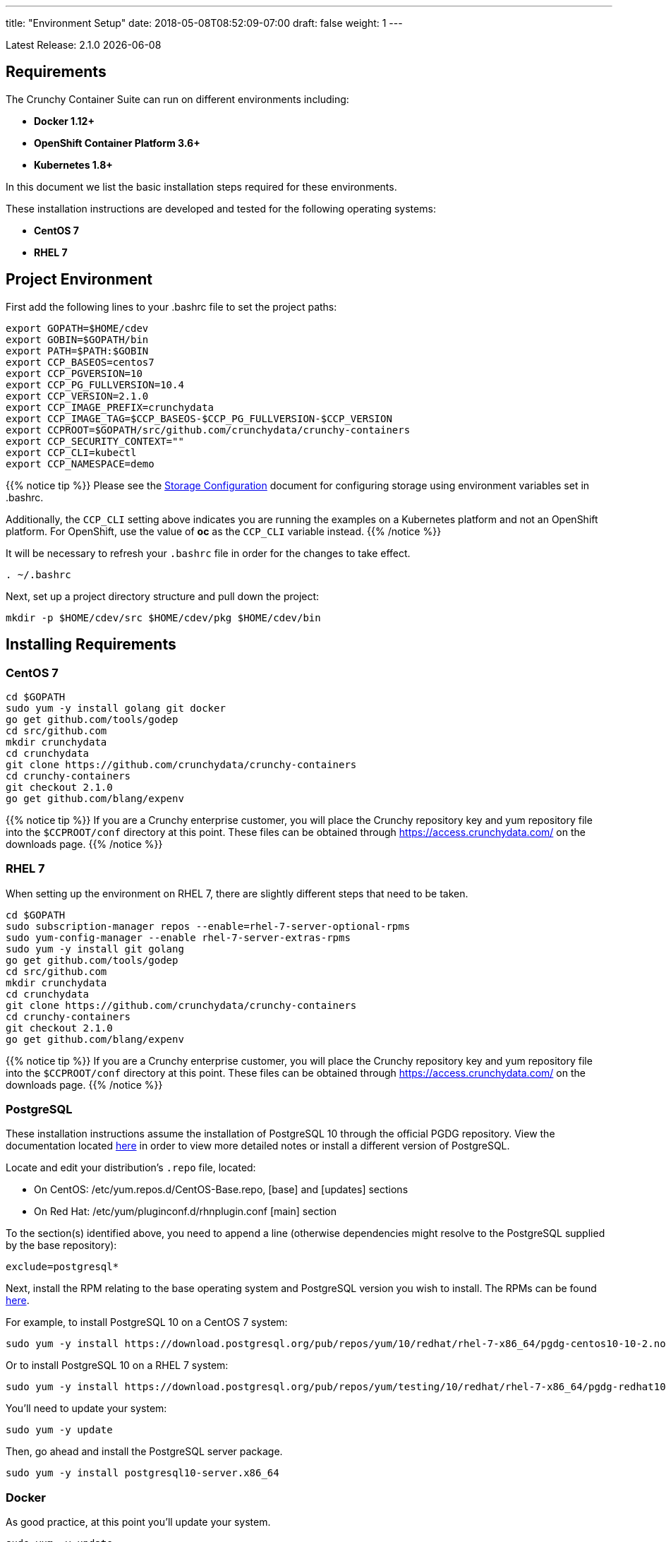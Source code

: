 ---
title: "Environment Setup"
date: 2018-05-08T08:52:09-07:00
draft: false
weight: 1
---

:toc:
Latest Release: 2.1.0 {docdate}

== Requirements

The Crunchy Container Suite can run on different environments including:

 * *Docker 1.12+*
 * *OpenShift Container Platform 3.6+*
 * *Kubernetes 1.8+*

In this document we list the basic installation steps required for these
environments.

These installation instructions are developed and tested for the following operating systems:

 * *CentOS 7*
 * *RHEL 7*

== Project Environment

First add the following lines to your .bashrc file to set
the project paths:
....
export GOPATH=$HOME/cdev
export GOBIN=$GOPATH/bin
export PATH=$PATH:$GOBIN
export CCP_BASEOS=centos7
export CCP_PGVERSION=10
export CCP_PG_FULLVERSION=10.4
export CCP_VERSION=2.1.0
export CCP_IMAGE_PREFIX=crunchydata
export CCP_IMAGE_TAG=$CCP_BASEOS-$CCP_PG_FULLVERSION-$CCP_VERSION
export CCPROOT=$GOPATH/src/github.com/crunchydata/crunchy-containers
export CCP_SECURITY_CONTEXT=""
export CCP_CLI=kubectl
export CCP_NAMESPACE=demo
....

{{% notice tip %}}
Please see the link:/installation/storage-configuration/[Storage Configuration] document
for configuring storage using environment variables set in .bashrc.

Additionally, the `CCP_CLI` setting above indicates you are running the
examples on a Kubernetes platform and not an OpenShift platform.  For
OpenShift, use the value of *oc* as the `CCP_CLI` variable instead.
{{% /notice %}}

It will be necessary to refresh your `.bashrc` file in order for the changes to take
effect.

....
. ~/.bashrc
....

Next, set up a project directory structure and pull down the project:
....
mkdir -p $HOME/cdev/src $HOME/cdev/pkg $HOME/cdev/bin
....

== Installing Requirements

=== CentOS 7
....
cd $GOPATH
sudo yum -y install golang git docker
go get github.com/tools/godep
cd src/github.com
mkdir crunchydata
cd crunchydata
git clone https://github.com/crunchydata/crunchy-containers
cd crunchy-containers
git checkout 2.1.0
go get github.com/blang/expenv
....

{{% notice tip %}}
If you are a Crunchy enterprise customer, you will place the Crunchy repository
key and yum repository file into the `$CCPROOT/conf` directory at this point. These
files can be obtained through https://access.crunchydata.com/ on the downloads
page.
{{% /notice %}}

=== RHEL 7

When setting up the environment on RHEL 7, there are slightly different steps that
need to be taken.

....
cd $GOPATH
sudo subscription-manager repos --enable=rhel-7-server-optional-rpms
sudo yum-config-manager --enable rhel-7-server-extras-rpms
sudo yum -y install git golang
go get github.com/tools/godep
cd src/github.com
mkdir crunchydata
cd crunchydata
git clone https://github.com/crunchydata/crunchy-containers
cd crunchy-containers
git checkout 2.1.0
go get github.com/blang/expenv
....

{{% notice tip %}}
If you are a Crunchy enterprise customer, you will place the Crunchy repository
key and yum repository file into the `$CCPROOT/conf` directory at this point. These
files can be obtained through https://access.crunchydata.com/ on the downloads
page.
{{% /notice %}}

=== PostgreSQL

These installation instructions assume the installation of PostgreSQL 10
through the official PGDG repository. View the documentation located
link:https://wiki.postgresql.org/wiki/YUM_Installation[here] in
order to view more detailed notes or install a different version of PostgreSQL.

Locate and edit your distribution's `.repo` file, located:

 * On CentOS: /etc/yum.repos.d/CentOS-Base.repo, [base] and [updates] sections
 * On Red Hat: /etc/yum/pluginconf.d/rhnplugin.conf [main] section

To the section(s) identified above, you need to append a line (otherwise
dependencies might resolve to the PostgreSQL supplied by the base repository):

....
exclude=postgresql*
....

Next, install the RPM relating to the base operating system and PostgreSQL version
you wish to install. The RPMs can be found link:https://yum.postgresql.org/repopackages.php[here].

For example, to install PostgreSQL 10 on a CentOS 7 system:
....
sudo yum -y install https://download.postgresql.org/pub/repos/yum/10/redhat/rhel-7-x86_64/pgdg-centos10-10-2.noarch.rpm
....

Or to install PostgreSQL 10 on a RHEL 7 system:
....
sudo yum -y install https://download.postgresql.org/pub/repos/yum/testing/10/redhat/rhel-7-x86_64/pgdg-redhat10-10-2.noarch.rpm
....

You'll need to update your system:
....
sudo yum -y update
....

Then, go ahead and install the PostgreSQL server package.
....
sudo yum -y install postgresql10-server.x86_64
....

=== Docker

As good practice, at this point you'll update your system.
....
sudo yum -y update
....

Now we'll install Docker.
....
sudo yum -y install docker
....

After that, it's necessary to add the `docker` group and give your user access
to that group (here referenced as *someuser*):
....
sudo groupadd docker
sudo usermod -a -G docker someuser
....

Remember to log out of the *someuser* account for the Docker group
to be added to your current session.  Once it's added, you'll be able
to run Docker commands from your user account.
....
su - someuser
....

You can ensure your *someuser* account is added correctly by running the following
command and ensuring `docker` appears as one of the results:
....
groups
....

Before you start Docker, you might consider configuring Docker storage:
This is described if you run:
....
man docker-storage-setup
....

Follow the instructions available link:https://docs.openshift.com/container-platform/3.4/install_config/install/host_preparation.html#configuring-docker-storage[on the main OpenShift documentation page]
to configure Docker storage appropriately.

These steps are illustrative of a typical process for setting up Docker storage. You will need to run these commands as root.

First, add an extra virtual hard disk to your virtual machine (see link:http://catlingmindswipe.blogspot.com/2012/02/how-to-create-new-virtual-disks-in.html[this blog post] for tips on how to do so).

Run this command to format the drive, where `/dev/sd?` is the new hard drive that was added:

....
fdisk /dev/sd?
....

Next, create a volume group on the new drive partition within the `fdisk` utility:

....
vgcreate docker-vg /dev/sd?
....

Then, you'll need to edit the `docker-storage-setup` configuration file in order to override default options. Add these two lines to `/etc/sysconfig/docker-storage-setup`:

....
DEVS=/dev/sd?
VG=docker-vg
....

Finally, run the command `docker-storage-setup` to use that new volume group. The results should state that the physical volume `/dev/sd?` and the volume group `docker-vg` have both been successfully created.

Next, we enable and start up Docker:
....
sudo systemctl enable docker.service
sudo systemctl start docker.service
....

Verify that Docker version 1.12.6 was installed, as per the OpenShift 3.6
link:https://docs.openshift.com/container-platform/3.6/install_config/install/host_preparation.html#installing-docker[requirements.]

....
docker version
....

=== OpenShift

See the OpenShift installation guide for details on how to install
OpenShift Enterprise on your host. The main instructions are here:

https://docs.openshift.com/container-platform/3.6/install_config/install/quick_install.html

NOTE: If you install OpenShift Enterprise on a server with less than `16GB` memory and `40GB`
of disk, the following Ansible variables need to be added to `~/.config/openshift/installer.cfg.yml`
prior to installation:

....
openshift_check_min_host_disk_gb: '10' # min 10gb disk
openshift_check_min_host_memory_gb: '3' # min 3gb memory
....

=== Kubernetes

See link:https://kubernetes.io/docs/setup/independent/install-kubeadm/[kubeadm]
for installing the latest version of Kubernetes.

Please see link:https://kubernetes.io/docs/concepts/services-networking/dns-pod-service/[here]
to view the official documentation regarding configuring DNS for your Kubernetes cluster.

Make sure your hostname resolves to a single IP address in your
/etc/hosts file. The NFS examples will not work otherwise and other problems
with installation can occur unless you have a resolving hostname.

You should see a single IP address returned from this command:
....
hostname --ip-address
....

When running the containers in GKE Role Based Account Control will need to be set up.
....
kubectl create clusterrolebinding cluster-admin-binding \
--clusterrole cluster-admin --user $(gcloud config get-value account)
....

If more than one user will be running on the same kubernetes cluster in GKE, from the above command cluster-admin-binding will need to be unique and is the name that is added to the clusterrolebidings.  The example below will add another user to the clusterrolebinding with a unique value.
....
$ ACCOUNT=$(gcloud info --format='value(config.account)')
$ kubectl create clusterrolebinding <unique>-cluster-admin-binding \
    --clusterrole cluster-admin \
    --user $ACCOUNT

ACCOUNT is just your google gcloud acount login, ie username@google.com
....

=== Helm

Some Kubernetes Helm examples are provided in the following directory as one
option for deploying the Container Suite.

....
$CCPROOT/examples/helm/
....

Once you have your Kubernetes environment configured, it is simple to get
Helm up and running. Please refer to link:https://github.com/kubernetes/helm/blob/master/docs/install.md[this document]
to get Helm installed and configured properly.

== Creating a Demo Namespace

In Kubernetes, a concept called a *namespace* provides the means to separate
created resources or components into individual logically grouped partitions.

It is considered a best practice to have dedicated namespaces for projects in
both testing and production environments.

NOTE: All examples in the Crunchy Container Suite operate within the namespace
defined by the environment variable `$CCP_NAMESPACE`. The instructions below
illustrate how to set up and work within new namespaces or projects in both
Kubernetes and OpenShift.

=== Kubernetes

This section will illustrate how to set up a new Kubernetes namespace called *demo*, and will
then show how to provide permissions to that namespace to allow the Kubernetes examples to run
within that namespace.

First, view currently existing namespaces:
....
$ kubectl get namespace
NAME          STATUS    AGE
default       Active    21d
kube-public   Active    21d
kube-system   Active    21d
....

Then, create a new namespace called *demo*:
....
$ kubectl create -f $CCPROOT/conf/demo-namespace.json
namespace "demo" created
$ kubectl get namespace demo
NAME      STATUS    AGE
demo      Active    7s
....

Then set the namespace as the current location to avoid using the wrong namespace:
....
$ kubectl config set-context $(kubectl config current-context) --namespace=demo
....

We can verify that the namespace was set correctly through the following command:
....
$ kubectl config view | grep namespace:
    namespace: demo
....

=== OpenShift

This section assumes you are first logging into OpenShift as a normal
user such as:
....
oc login -u someuser
....

For our development purposes only, we typically specify the OCP
Authorization policy of `AllowAll` as documented here:

https://docs.openshift.com/container-platform/3.7/install_config/configuring_authentication.html#AllowAllPasswordIdentityProvider

We do not recommend this authentication policy for a production
deployment of OCP.

The next step is to create a *demo* namespace to run the examples within. The
name of this OCP project will be what you supply in the CCP_NAMESPACE
environment variable:
....
$ oc new-project demo --description="Crunchy Containers project" --display-name="Crunchy-Containers"
Now using project "demo" on server "https://127.0.0.1:8443".

$ export CCP_NAMESPACE=demo
....

If we view the list of projects, we can see the new project has been added and is "active".
....
$ oc get projects
NAME        DISPLAY NAME         STATUS
demo        Crunchy-Containers   Active
myproject   My Project           Active
....

If you were on a different project and wanted to switch to the demo project, you would do
so by running the following:
....
$ oc project demo
Now using project "demo" on server "https://127.0.0.1:8443".
....

Finally, you will want to ensure the proper privileges are added to the user in order to
have the ability to create persistent volumes. A command similar to the following can be
used to accomplish this, by adding the cluster-admin role to the *demo* user:
....
oc adm policy add-cluster-role-to-user cluster-admin demo
....

== Next Steps

Next, build or pull the container images as demonstrated in the link:/installation/build-the-containers/[Build the Containers] document.
